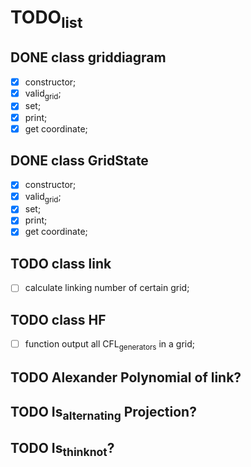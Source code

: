 * TODO_list

** DONE class griddiagram 
   - [X] constructor;
   - [X] valid_grid;
   - [X] set;
   - [X] print;
   - [X] get coordinate;
 
** DONE class GridState
   - [X] constructor;
   - [X] valid_grid;
   - [X] set;
   - [X] print;
   - [X] get coordinate;

** TODO class link 
   - [ ] calculate linking number of certain grid;
   
** TODO class HF
   - [ ] function output all CFL_generators in a grid;


** TODO Alexander Polynomial of link?

** TODO Is_alternating Projection?

** TODO Is_thin_knot?
